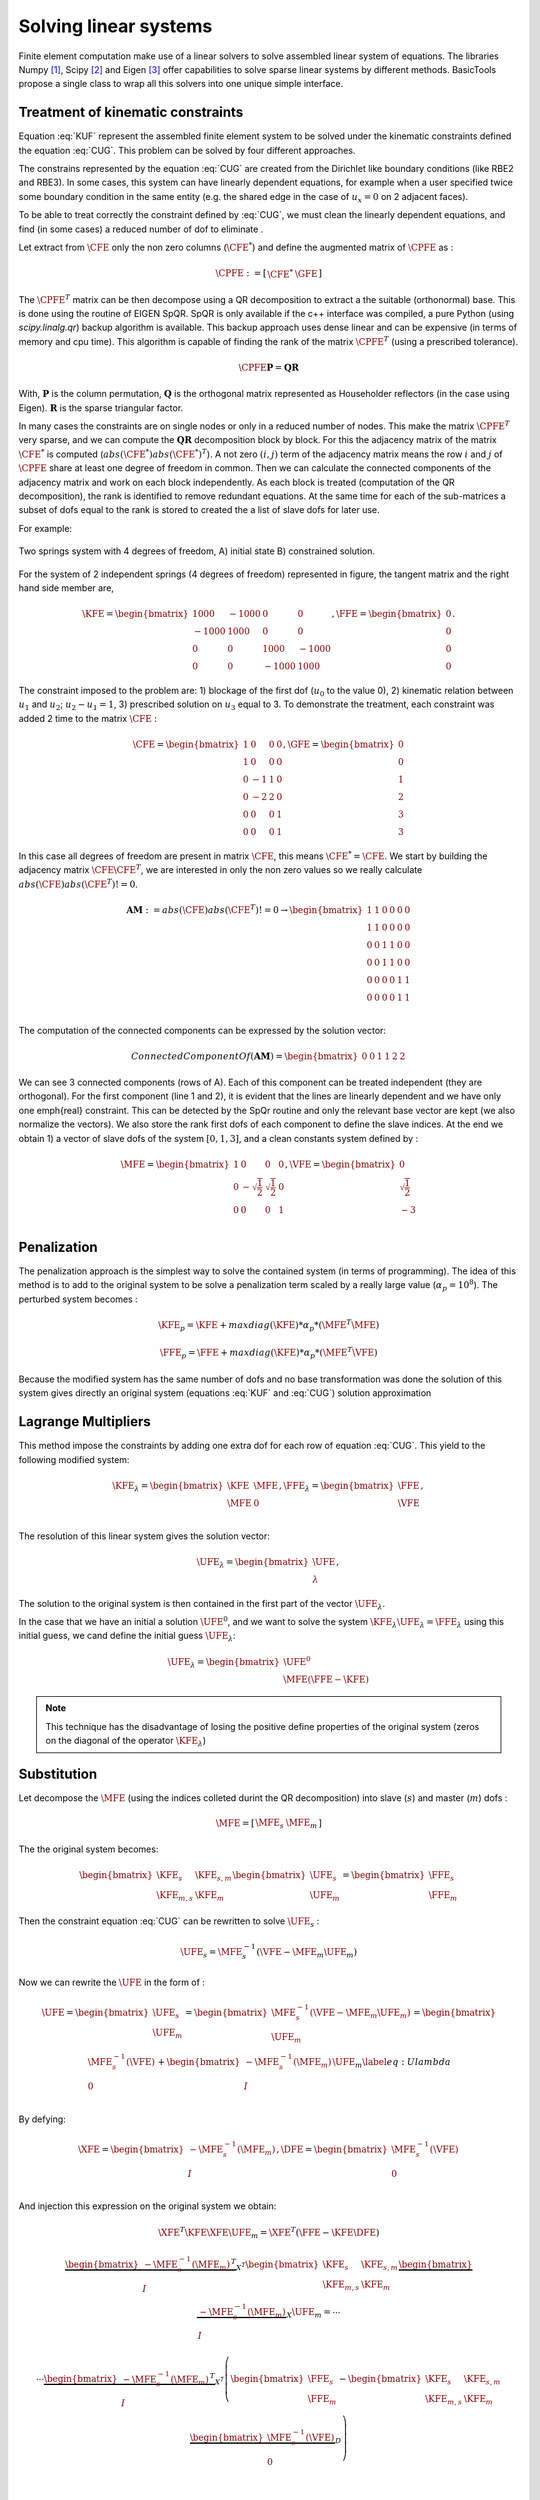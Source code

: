 **********************
Solving linear systems
**********************

Finite element computation make use of a linear solvers to solve assembled linear system of equations.
The libraries Numpy [#numpyurl]_, Scipy [#scipyurl]_ and Eigen [#eigenurl]_ offer capabilities to solve sparse linear systems by different methods.
BasicTools propose a single class to wrap all this solvers into one unique simple interface.
 
Treatment of kinematic constraints
##################################

.. math::
    \begin{equation}
    \begin{matrix}
    \text{Solve } \UFE \text{ for:} &\KFE \UFE = \FFE \\
    \end{matrix}
    \end{equation}
    :label: KUF
	
.. math::
    \begin{equation}
    \begin{matrix}
    \text{Under the constraint} &\CFE \UFE = \GFE \\
    \end{matrix}
    \end{equation}
    :label: CUG
	
Equation :eq:`KUF` represent the assembled finite element system to be solved under the kinematic constraints defined the equation :eq:`CUG`.
This problem can be solved by four different approaches.

The constrains represented by the equation :eq:`CUG` are created from the Dirichlet like boundary conditions (like RBE2 and RBE3).
In some cases, this system can have linearly dependent equations, for example when a user specified twice some boundary condition in the same entity (e.g. the shared edge in the case of :math:`u_x=0` on 2 adjacent faces). 

To be able to treat correctly the constraint defined by :eq:`CUG`, we must clean the linearly dependent equations, and find (in some cases) a reduced number of dof to eliminate .

Let extract from :math:`\CFE` only the non zero columns  (:math:`\CFE^*`) and define the augmented matrix of :math:`\CPFE` as :

.. math::
    \begin{equation}
    \CPFE :=  \left[ \begin{array}{c|c}
    \CFE^* &  \GFE 
    \end{array} \right]
    \end{equation}  

The :math:`\CPFE^T`  matrix can be then decompose using a QR decomposition to extract a the suitable (orthonormal) base.
This is done using the routine of EIGEN SpQR. 
SpQR is only available if the c++ interface was compiled, a pure Python (using `scipy.linalg.qr`) backup algorithm is available.
This backup approach uses dense linear and can be expensive (in terms of memory and cpu time).
This algorithm is capable of finding the rank of the matrix :math:`\CPFE^T` (using a prescribed tolerance).

.. math::
    \begin{equation}
    \CPFE \mathbf{P} = \mathbf{Q} \mathbf{R} 
    \end{equation}

With, 
:math:`\mathbf{P}` is the column permutation,
:math:`\mathbf{Q}` is the orthogonal matrix represented as Householder reflectors (in the case using Eigen).
:math:`\mathbf{R}` is the sparse triangular factor. 

In many cases the constraints are on single nodes or only in a reduced number of nodes.
This make the matrix :math:`\CPFE^T` very sparse, and we can compute the :math:`\mathbf{QR}` decomposition block by block.
For this the adjacency matrix of the matrix :math:`\CFE^*` is computed (:math:`abs(\CFE^*)abs(\CFE^*)^T`). 
A not zero :math:`(i,j)` term of the adjacency matrix means the row :math:`i` and :math:`j` of :math:`\CPFE` share at least one degree of freedom in common.
Then we can calculate the connected components of the adjacency matrix and work on each block independently.
As each block is treated (computation of the QR decomposition), the rank is identified to remove redundant equations.
At the same time for each of the sub-matrices a subset of dofs equal to the rank is stored to created the a list of slave dofs for later use.

For example:

.. _two-springs:

.. figure:: images/Spring1.svg
    :width: 500px
    :align: center
    :alt: 2 Springs
    :figclass: align-center
    
    Two springs system with 4 degrees of freedom, A) initial state B) constrained solution.


For the system of 2 independent springs (4 degrees of freedom) represented in figure, the 
tangent matrix and the right hand side member are,  

.. math::
    \begin{equation}
   \KFE = 
   \begin{bmatrix}
    1000 & -1000 &    0  &    0 \\
   -1000 &  1000 &    0  &    0 \\
       0 &     0 & 1000  &-1000 \\
       0 &     0 &-1000  & 1000 
   \end{bmatrix}, \FFE = 
   \begin{bmatrix}
   0 \\
   0 \\ 
   0 \\
   0 
   \end{bmatrix}.
   \end{equation}


The constraint imposed to the problem are: 1) blockage of the first dof (:math:`u_0` to the value 0), 2) kinematic relation between :math:`u_1` and :math:`u_2`;  :math:`u_2 - u_1 = 1`, 3) prescribed solution on :math:`u_3` equal to 3. To demonstrate the treatment, each constraint was added 2 time to the matrix :math:`\CFE` :

.. math::
    \begin{equation}
    \CFE = 
    \begin{bmatrix}
    1 & 0 &0 &0 \\
    1 & 0 &0 &0 \\
    0 &-1 &1 &0 \\
    0 &-2 &2 &0 \\
    0 & 0 &0 &1\\
    0 & 0 &0 &1 
    \end{bmatrix}, \GFE = 
    \begin{bmatrix}
    0 \\
    0 \\ 
    1 \\
    2 \\
    3 \\
    3 
    \end{bmatrix}
    \end{equation}

In this case all degrees of freedom are present in matrix :math:`\CFE`, this means :math:`\CFE^* = \CFE`.
We start by building the adjacency matrix :math:`\CFE\CFE^T`, we are interested in only the non zero values so we really calculate :math:`abs(\CFE)abs(\CFE^T) != 0`. 

.. math::
    \begin{equation}
    \mathbf{AM} := abs(\CFE)abs(\CFE^T)!=0  \to 
    \begin{bmatrix}
    1 & 1 &0 &0 &0 &0 \\
    1 & 1 &0 &0 &0 &0 \\
    0 & 0 &1 &1 &0 &0\\
    0 & 0 &1 &1 &0 &0\\
    0 &0 &0 & 0 &1 &1\\
    0 &0 &0 & 0 &1 &1\\
    \end{bmatrix}
    \end{equation}

The computation of the connected components can be expressed by the solution vector:

.. math::
    \begin{equation}
    Connected Component Of(\mathbf{AM}) = 
    \begin{bmatrix}
    0 & 0& 1 & 1 &2 &2
    \end{bmatrix}
    \end{equation}

We can see 3 connected components (rows of A).
Each of this component can be treated independent (they are orthogonal). 
For the first component (line 1 and 2), it is evident that the lines are linearly dependent and we have only one \emph{real} constraint. 
This can be detected by the SpQr routine and only the relevant base vector are kept (we also normalize the vectors).
We also store the rank first dofs of each component to define the slave indices.
At the end we obtain 1) a vector of slave dofs of the system :math:`[0,1,3]`, and a clean constants system defined by :
 
.. math::
    \begin{equation}
    \MFE = \begin{bmatrix}
    1 &0 &0 &0 \\
    0 &-\sqrt{\frac{1}{2}} &\sqrt{\frac{1}{2}} &0 \\
    0 &0 &0 &1 \\
    \end{bmatrix}, \VFE = 
    \begin{bmatrix}
    0 \\
    \sqrt{\frac{1}{2}} \\
    -3 \\
    \end{bmatrix}
    \end{equation}


Penalization
############

The penalization approach is the simplest way to solve the contained system (in terms of programming). 
The idea of this method is to add to the original system to be solve a penalization term scaled by a really large value (:math:`\alpha_p = 10^8`).
The perturbed system becomes :

.. math::
    \begin{equation}
    \KFE_p =  \KFE + maxdiag(\KFE)*\alpha_p*(\MFE^T \MFE) \\
    \end{equation}


.. math::
    \begin{equation}
    \FFE_p =  \FFE + maxdiag(\KFE)*\alpha_p*(\MFE^T \VFE) \\
    \end{equation}


Because the modified system has the same number of dofs and no base transformation was done the solution
of this system gives directly an original system (equations :eq:`KUF` and :eq:`CUG`) solution approximation 


.. note: This technique has the disadvantage of altering heavily the condition number of the system to be solved, making it (in some case) impossible to solve using an iterative solver.


Lagrange Multipliers
####################

This method impose the constraints  by adding one extra dof for each row of equation :eq:`CUG`.
This yield to the following modified system:
 
.. math::
    \begin{equation}
    \KFE_{\lambda} = \begin{bmatrix}
    \KFE & \MFE \\
    \MFE & 0  \\
    \end{bmatrix},
    \FFE_{\lambda} = \begin{bmatrix}
    \FFE \\
    \VFE 
    \end{bmatrix},
    \end{equation}

The resolution of this linear system gives the solution vector:

.. math::
    \begin{equation}
    \UFE_{\lambda} = \begin{bmatrix}
    \UFE \\
    \lambda 
    \end{bmatrix},
    \end{equation}

The solution to the original system is then  contained in the first part of the vector :math:`\UFE_{\lambda}`.

In the case that we have an initial a solution :math:`\UFE^0`, and we want to solve the system :math:`\KFE_{\lambda}\UFE_{\lambda} = \FFE_{\lambda}` using this initial guess, we cand define the initial guess :math:`\UFE_{\lambda}`:

.. math::
    \begin{equation}
    \UFE_{\lambda} = \begin{bmatrix}
    \UFE^0 \\
    \MFE(\FFE-\KFE)
    \end{bmatrix}
    \end{equation}


.. note:: This technique has the disadvantage of losing the positive define properties of the original system (zeros on the diagonal of the operator :math:`\KFE_{\lambda}`)


Substitution
############

Let decompose the :math:`\MFE` (using the indices colleted durint the QR decomposition) into slave (:math:`s`) and master (:math:`m`) dofs : 

.. math::
    \begin{equation}
    \begin{matrix}
    \MFE = \left[  \begin{array}{c|c}
    \MFE_s & \MFE_m
    \end{array}
    \right]
    \end{matrix}
    \end{equation}

The the original system becomes:

.. math::
    \begin{equation}
    \begin{bmatrix}%[l]
    \KFE_s & \KFE_{s,m}  \\
    \KFE_{m,s}   & \KFE_{m}   
    \end{bmatrix}
    \begin{bmatrix}
    \UFE_{s} \\ 
    \UFE_{m}  
    \end{bmatrix}
    = 
    \begin{bmatrix}
    \FFE_{s} \\ 
    \FFE_{m}  
    \end{bmatrix}
    \end{equation}

Then the constraint equation :eq:`CUG` can be rewritten to solve :math:`\UFE_s` : 

.. math::
    \begin{equation}
    \begin{array}{l}
    %\MFE_{s}\UFE_s + \MFE_m \UFE_m = \VFE  \\
    \UFE_s  = \MFE_{s}^{-1} (\VFE - \MFE_m \UFE_m  )
    \end{array}
    \end{equation}

Now we can rewrite the :math:`\UFE` in the form of :

.. math::
    \begin{equation}
    \UFE = \begin{bmatrix}
    \UFE_s \\
    \UFE_m \\
    \end{bmatrix}= 
    \begin{bmatrix}
    \MFE_{s}^{-1} (\VFE - \MFE_m \UFE_m  ) \\
    \UFE_m \\
    \end{bmatrix}=
    \begin{bmatrix}
    \MFE_{s}^{-1} (\VFE  ) \\
    0 \\
    \end{bmatrix}+
    \begin{bmatrix}
    -\MFE_{s}^{-1} ( \MFE_m   ) \\
    I \\
    \end{bmatrix}\UFE_m
    \label{eq:Ulambda}
    \end{equation}

By defying:

.. math::
    \begin{equation}
    \XFE = \begin{bmatrix}
    -\MFE_{s}^{-1} ( \MFE_m   ) \\
    I \\
    \end{bmatrix}, \DFE= \begin{bmatrix}
    \MFE_{s}^{-1} (\VFE  ) \\
    0 \\
    \end{bmatrix}
    \end{equation}

And injection this expression on the original system we obtain:

.. math::
    \begin{equation}
    \XFE^T \KFE \XFE \UFE_m = 
    \XFE^T \left( \FFE - \KFE \DFE  \right)
    \end{equation}

.. math::
    \begin{equation}
    \begin{matrix}
    \underbrace{
    \begin{bmatrix}
    -\MFE_{s}^{-1} ( \MFE_m   ) \\
     I \\
    \end{bmatrix}^T }_{X^T} 
    \begin{bmatrix}%[l]
    \KFE_s & \KFE_{s,m}  \\
    \KFE_{m,s}   & \KFE_{m}   
    \end{bmatrix}
    \underbrace{
    \begin{bmatrix}
    -\MFE_{s}^{-1} ( \MFE_m   ) \\
    I \\
    \end{bmatrix} }_{X} 
    \UFE_m = \dotsb \\ 
    \dotsb \underbrace{
    \begin{bmatrix}
    -\MFE_{s}^{-1} ( \MFE_m   ) \\
    I \\
    \end{bmatrix}^T }_{X^T} 
    \left(\begin{bmatrix}
    \FFE_{s}\\
    \FFE_{m} \\
    \end{bmatrix} - \begin{bmatrix}%[l]
    \KFE_s & \KFE_{s,m}  \\
    \KFE_{m,s}   & \KFE_{m}   
    \end{bmatrix}
    \underbrace{\begin{bmatrix}
    \MFE_{s}^{-1} (\VFE  ) \\
    0 \\
    \end{bmatrix} }_D \right) \\
	\end{matrix}
    \end{equation}

The modified system involves only :math:`\UFE_m` dofs, and can be solved using a standard solver.
The solution to the original system is then calculates using equation :eq:`Ulambda`.


Ainsworth Metod
###############

The Ainsworth metod #[Ainsworth]_ propose a general approach to solve the original system of equations without chnging the number of degrees of freedom of the system. 






.. rubric:: Footnotes
.. [#numpyurl] https://numpy.org/
.. [#scipyurl] https://www.scipy.org/
.. [#eigenurl] https://eigen.tuxfamily.org/dox-devel/classEigen\_1\_1SPQR.html
.. [#Ainsworth] https://doi.org/10.1016/S0045-7825(01)00236-5